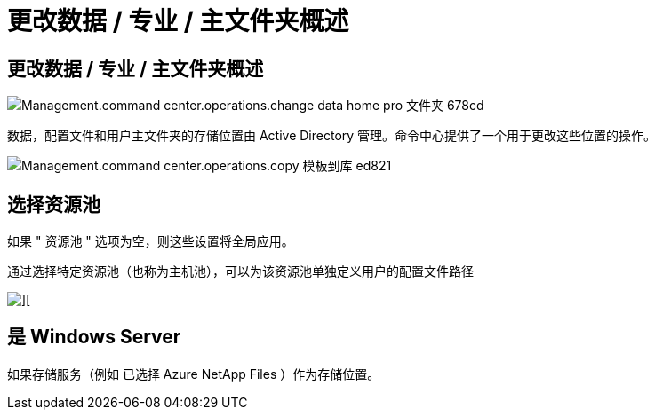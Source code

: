 = 更改数据 / 专业 / 主文件夹概述




== 更改数据 / 专业 / 主文件夹概述

image::Management.command_center.operations.change_data_home_pro_folders-678cd.png[Management.command center.operations.change data home pro 文件夹 678cd]

数据，配置文件和用户主文件夹的存储位置由 Active Directory 管理。命令中心提供了一个用于更改这些位置的操作。

image::Management.command_center.operations.copy_template_to_gallery-ed821.png[Management.command center.operations.copy 模板到库 ed821]



== 选择资源池

如果 " 资源池 " 选项为空，则这些设置将全局应用。

通过选择特定资源池（也称为主机池），可以为该资源池单独定义用户的配置文件路径

image::Management.command_center.operations.change_data_home_pro_folders-3ac43.png[][]



== 是 Windows Server

如果存储服务（例如 已选择 Azure NetApp Files ）作为存储位置。
